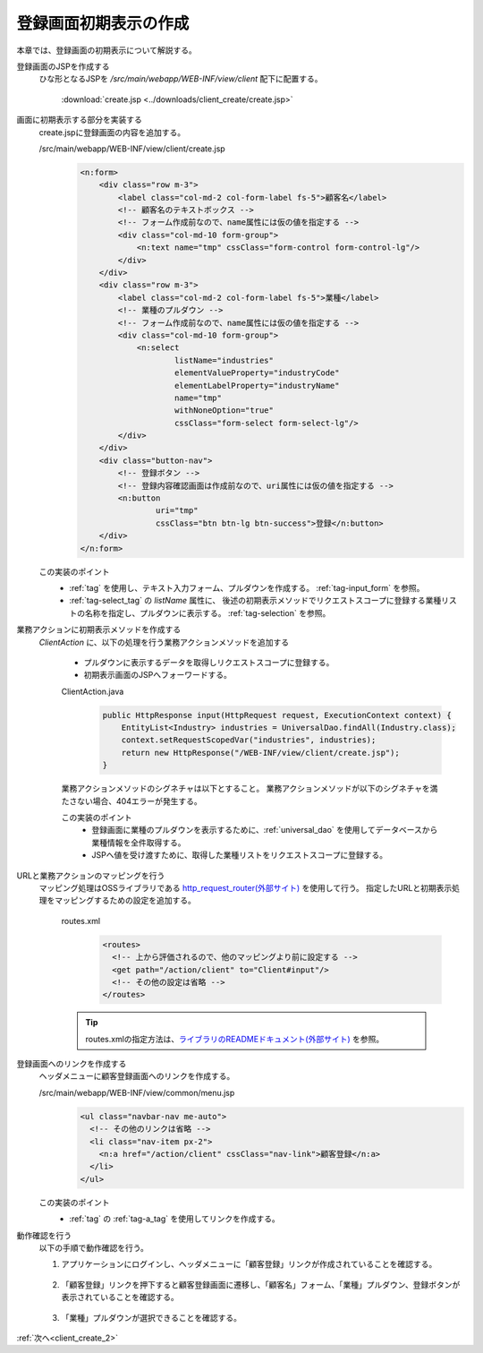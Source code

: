 .. _`client_create_1`:

登録画面初期表示の作成
==========================================
本章では、登録画面の初期表示について解説する。

登録画面のJSPを作成する
  ひな形となるJSPを `/src/main/webapp/WEB-INF/view/client` 配下に配置する。

     :download:`create.jsp <../downloads/client_create/create.jsp>`

画面に初期表示する部分を実装する
  create.jspに登録画面の内容を追加する。

  /src/main/webapp/WEB-INF/view/client/create.jsp
    .. code-block:: jsp

      <n:form>
          <div class="row m-3">
              <label class="col-md-2 col-form-label fs-5">顧客名</label>
              <!-- 顧客名のテキストボックス -->
              <!-- フォーム作成前なので、name属性には仮の値を指定する -->
              <div class="col-md-10 form-group">
                  <n:text name="tmp" cssClass="form-control form-control-lg"/>
              </div>
          </div>
          <div class="row m-3">
              <label class="col-md-2 col-form-label fs-5">業種</label>
              <!-- 業種のプルダウン -->
              <!-- フォーム作成前なので、name属性には仮の値を指定する -->
              <div class="col-md-10 form-group">
                  <n:select
                          listName="industries"
                          elementValueProperty="industryCode"
                          elementLabelProperty="industryName"
                          name="tmp"
                          withNoneOption="true"
                          cssClass="form-select form-select-lg"/>
              </div>
          </div>
          <div class="button-nav">
              <!-- 登録ボタン -->
              <!-- 登録内容確認画面は作成前なので、uri属性には仮の値を指定する -->
              <n:button
                      uri="tmp"
                      cssClass="btn btn-lg btn-success">登録</n:button>
          </div>
      </n:form>

  この実装のポイント
    * :ref:`tag` を使用し、テキスト入力フォーム、プルダウンを作成する。
      :ref:`tag-input_form` を参照。
    * :ref:`tag-select_tag` の `listName` 属性に、
      後述の初期表示メソッドでリクエストスコープに登録する業種リストの名称を指定し、プルダウンに表示する。
      :ref:`tag-selection` を参照。

業務アクションに初期表示メソッドを作成する
  `ClientAction` に、以下の処理を行う業務アクションメソッドを追加する

    * プルダウンに表示するデータを取得しリクエストスコープに登録する。
    * 初期表示画面のJSPへフォーワードする。

    ClientAction.java
      .. code-block:: java

        public HttpResponse input(HttpRequest request, ExecutionContext context) {
            EntityList<Industry> industries = UniversalDao.findAll(Industry.class);
            context.setRequestScopedVar("industries", industries);
            return new HttpResponse("/WEB-INF/view/client/create.jsp");
        }

    業務アクションメソッドのシグネチャは以下とすること。
    業務アクションメソッドが以下のシグネチャを満たさない場合、404エラーが発生する。

    .. java:method:: public HttpResponse methodName(HttpRequest request, ExecutionContext context)

      :param request: フレームワークから受け渡されるリクエストオブジェクト

      :param context: フレームワークから受け渡される実行コンテキスト

      :param return: 遷移先を設定したレスポンスオブジェクト


    この実装のポイント
      * 登録画面に業種のプルダウンを表示するために、:ref:`universal_dao` を使用してデータベースから業種情報を全件取得する。
      * JSPへ値を受け渡すために、取得した業種リストをリクエストスコープに登録する。

URLと業務アクションのマッピングを行う
  マッピング処理はOSSライブラリである `http_request_router(外部サイト) <https://github.com/kawasima/http-request-router>`_ を使用して行う。
  指定したURLと初期表示処理をマッピングするための設定を追加する。

    routes.xml
      .. code-block:: xml

        <routes>
          <!-- 上から評価されるので、他のマッピングより前に設定する -->
          <get path="/action/client" to="Client#input"/>
          <!-- その他の設定は省略 -->
        </routes>

    .. tip::
      routes.xmlの指定方法は、`ライブラリのREADMEドキュメント(外部サイト) <https://github.com/kawasima/http-request-router/blob/master/README.ja.md>`_ を参照。

登録画面へのリンクを作成する
  ヘッダメニューに顧客登録画面へのリンクを作成する。

  /src/main/webapp/WEB-INF/view/common/menu.jsp
    .. code-block:: jsp

      <ul class="navbar-nav me-auto">
        <!-- その他のリンクは省略 -->
        <li class="nav-item px-2">
          <n:a href="/action/client" cssClass="nav-link">顧客登録</n:a>
        </li>
      </ul>

  この実装のポイント
    * :ref:`tag` の :ref:`tag-a_tag` を使用してリンクを作成する。

動作確認を行う
  以下の手順で動作確認を行う。

  1. アプリケーションにログインし、ヘッダメニューに「顧客登録」リンクが作成されていることを確認する。

    .. image:: ../images/client_create/header_menu.png

  2. 「顧客登録」リンクを押下すると顧客登録画面に遷移し、「顧客名」フォーム、「業種」プルダウン、登録ボタンが表示されていることを確認する。

    .. image:: ../images/client_create/initial_display.png

  3. 「業種」プルダウンが選択できることを確認する。

    .. image:: ../images/client_create/initial_display_select.png

:ref:`次へ<client_create_2>`
